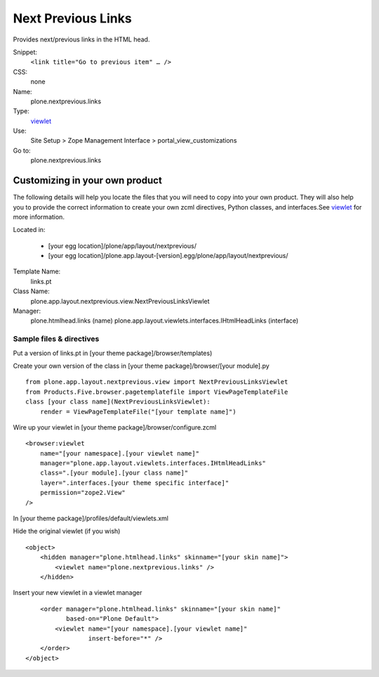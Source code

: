 Next Previous Links
===================

Provides next/previous links in the HTML head.

Snippet:
    ``<link title="Go to previous item" … />``
CSS:
    none
Name:
    plone.nextprevious.links
Type:
    `viewlet <https://plone.org/documentation/manual/theme-reference/elements/elements/viewlet>`_

Use:
    Site Setup > Zope Management Interface >
    portal\_view\_customizations
Go to:
    plone.nextprevious.links

Customizing in your own product
-------------------------------

The following details will help you locate the files that you will need
to copy into your own product. They will also help you to provide the
correct information to create your own zcml directives, Python classes,
and interfaces.See
`viewlet <https://plone.org/documentation/manual/theme-reference/elements/elements/viewlet>`_
for more information.

Located in:

    -  [your egg location]/plone/app/layout/nextprevious/
    -  [your egg
       location]/plone.app.layout-[version].egg/plone/app/layout/nextprevious/

Template Name:
    links.pt
Class Name:
    plone.app.layout.nextprevious.view.NextPreviousLinksViewlet
Manager:
    plone.htmlhead.links (name)
    plone.app.layout.viewlets.interfaces.IHtmlHeadLinks (interface)

Sample files & directives
~~~~~~~~~~~~~~~~~~~~~~~~~

Put a version of links.pt in [your theme package]/browser/templates)

Create your own version of the class in [your theme
package]/browser/[your module].py

::

    from plone.app.layout.nextprevious.view import NextPreviousLinksViewlet
    from Products.Five.browser.pagetemplatefile import ViewPageTemplateFile
    class [your class name](NextPreviousLinksViewlet):
        render = ViewPageTemplateFile("[your template name]")

Wire up your viewlet in [your theme package]/browser/configure.zcml

::

    <browser:viewlet
        name="[your namespace].[your viewlet name]"
        manager="plone.app.layout.viewlets.interfaces.IHtmlHeadLinks"
        class=".[your module].[your class name]"
        layer=".interfaces.[your theme specific interface]"
        permission="zope2.View"
    />

In [your theme package]/profiles/default/viewlets.xml

Hide the original viewlet (if you wish)

::

    <object>
        <hidden manager="plone.htmlhead.links" skinname="[your skin name]">
            <viewlet name="plone.nextprevious.links" />
        </hidden>

Insert your new viewlet in a viewlet manager

::

        <order manager="plone.htmlhead.links" skinname="[your skin name]"
               based-on="Plone Default">
            <viewlet name="[your namespace].[your viewlet name]"
                     insert-before="*" />
        </order>
    </object>


